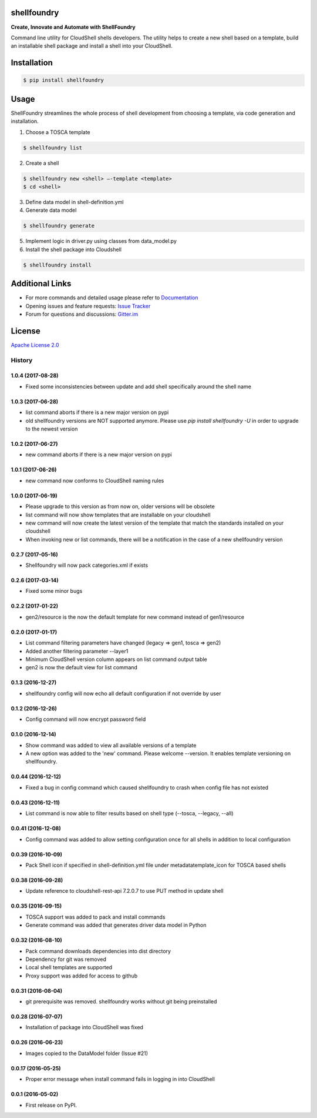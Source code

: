 ﻿shellfoundry
============

**Create, Innovate and Automate with ShellFoundry**

|Chat| |BuildStatus| |CoverageStatus| |PyVersion| |PyPI| |DependencyStatus|

Command line utility for CloudShell shells developers. The utility helps
to create a new shell based on a template, build an installable shell
package and install a shell into your CloudShell.

Installation
============

.. code:: bash

    $ pip install shellfoundry

Usage
=====

ShellFoundry streamlines the whole process of shell development from choosing a template, via code generation and
installation.

1. Choose a TOSCA template

.. code:: bash

    $ shellfoundry list

2. Create a shell

.. code:: bash

    $ shellfoundry new <shell> –-template <template>
    $ cd <shell>

3. Define data model in shell-definition.yml
4. Generate data model

.. code:: bash

    $ shellfoundry generate

5. Implement logic in driver.py using classes from data\_model.py
6. Install the shell package into Cloudshell

.. code:: bash

    $ shellfoundry install

Additional Links
================

-  For more commands and detailed usage please refer to `Documentation`_

-  Opening issues and feature requests: `Issue Tracker`_

-  Forum for questions and discussions: `Gitter.im`_

License
=======

`Apache License 2.0`_

.. _Documentation: docs/readme.md
.. _Issue Tracker: https://github.com/QualiSystems/shellfoundry/issues
.. _Gitter.im: https://gitter.im/QualiSystems/shellfoundry
.. _Apache License 2.0: https://github.com/QualiSystems/shellfoundry/blob/master/LICENSE

.. |Chat| image:: https://badges.gitter.im/QualiSystems/shellfoundry.svg
   :target: https://gitter.im/QualiSystems/shellfoundry?utm_source=badge&utm_medium=badge&utm_campaign=pr-badge&utm_content=badge
.. |BuildStatus| image:: https://travis-ci.org/QualiSystems/shellfoundry.svg?branch=develop
   :target: https://travis-ci.org/QualiSystems/shellfoundry
.. |CoverageStatus| image:: https://coveralls.io/repos/github/QualiSystems/shellfoundry/badge.svg?branch=develop
   :target: https://coveralls.io/github/QualiSystems/shellfoundry?branch=develop
.. |PyVersion| image:: https://img.shields.io/pypi/pyversions/shellfoundry.svg?maxAge=2592000
   :target: https://pypi.python.org/pypi/shellfoundry
.. |PyPI| image:: https://img.shields.io/pypi/v/shellfoundry.svg?maxAge=2592000
   :target: https://pypi.python.org/pypi/shellfoundry
.. |DependencyStatus| image:: https://dependencyci.com/github/QualiSystems/shellfoundry/badge
   :target: https://dependencyci.com/github/QualiSystems/shellfoundry








=======
History
=======

1.0.4 (2017-08-28)
------------------

* Fixed some inconsistencies between update and add shell specifically around the shell name

1.0.3 (2017-06-28)
------------------

* list command aborts if there is a new major version on pypi
* old shellfoundry versions are NOT supported anymore.
  Please use `pip install shellfoundry -U` in order to upgrade to the newest version

1.0.2 (2017-06-27)
------------------

* new command aborts if there is a new major version on pypi

1.0.1 (2017-06-26)
------------------

* new command now conforms to CloudShell naming rules

1.0.0 (2017-06-19)
------------------

* Please upgrade to this version as from now on, older versions will be obsolete
* list command will now show templates that are installable on your cloudshell
* new command will now create the latest version of the template that match the standards installed on your cloudshell
* When invoking new or list commands, there will be a notification in the case of a new shellfoundry version

0.2.7 (2017-05-16)
------------------

* Shellfoundry will now pack categories.xml if exists

0.2.6 (2017-03-14)
------------------

* Fixed some minor bugs

0.2.2 (2017-01-22)
------------------

* gen2/resource is the now the default template for new command instead of gen1/resource

0.2.0 (2017-01-17)
------------------

* List command filtering parameters have changed (legacy => gen1, tosca => gen2)
* Added another filtering parameter --layer1
* Minimum CloudShell version column appears on list command output table
* gen2 is now the default view for list command

0.1.3 (2016-12-27)
------------------

* shellfoundry config will now echo all default configuration if not override by user

0.1.2 (2016-12-26)
------------------

* Config command will now encrypt password field

0.1.0 (2016-12-14)
------------------

* Show command was added to view all available versions of a template
* A new option was added to the 'new' command. Please welcome --version. It enables template versioning on shellfoundry.

0.0.44 (2016-12-12)
-------------------

* Fixed a bug in config command which caused shellfoundry to crash when config file has not existed

0.0.43 (2016-12-11)
-------------------

* List command is now able to filter results based on shell type (--tosca, --legacy, --all)

0.0.41 (2016-12-08)
-------------------

* Config command was added to allow setting configuration once for all shells in addition to local configuration

0.0.39 (2016-10-09)
-------------------

* Pack Shell icon if specified in shell-definition.yml file under metadata\template_icon for TOSCA based shells

0.0.38 (2016-09-28)
-------------------

* Update reference to cloudshell-rest-api 7.2.0.7 to use PUT method in update shell

0.0.35 (2016-09-15)
-------------------

* TOSCA support was added to pack and install commands
* Generate command was added that generates driver data model in Python

0.0.32 (2016-08-10)
-------------------

* Pack command downloads dependencies into dist directory
* Dependency for git was removed
* Local shell templates are supported
* Proxy support was added for access to github

0.0.31 (2016-08-04)
-------------------

* git prerequisite was removed. shellfoundry works without git being preinstalled

0.0.28 (2016-07-07)
-------------------

* Installation of package into CloudShell was fixed


0.0.26 (2016-06-23)
-------------------

* Images copied to the DataModel folder (Issue #21)

0.0.17 (2016-05-25)
-------------------

* Proper error message when install command fails in logging in into CloudShell

0.0.1 (2016-05-02)
------------------

* First release on PyPI.


